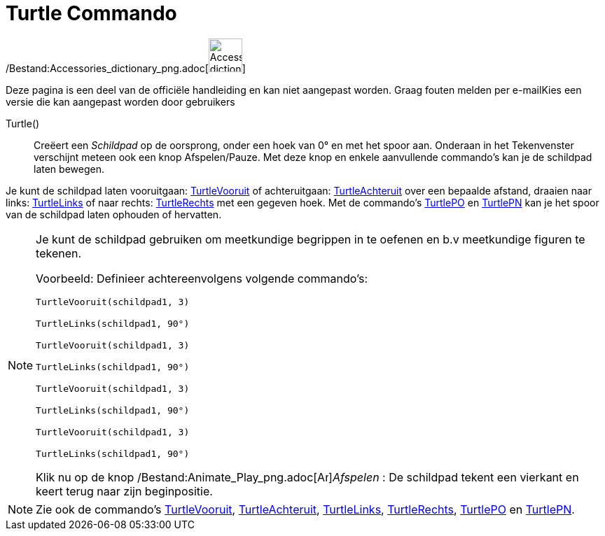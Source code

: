 = Turtle Commando
:page-en: commands/Turtle_Command
ifdef::env-github[:imagesdir: /nl/modules/ROOT/assets/images]

/Bestand:Accessories_dictionary_png.adoc[image:48px-Accessories_dictionary.png[Accessories
dictionary.png,width=48,height=48]]

Deze pagina is een deel van de officiële handleiding en kan niet aangepast worden. Graag fouten melden per
e-mail[.mw-selflink .selflink]##Kies een versie die kan aangepast worden door gebruikers##

Turtle()::
  Creëert een _Schildpad_ op de oorsprong, onder een hoek van 0° en met het spoor aan.
  Onderaan in het Tekenvenster verschijnt meteen ook een knop Afspelen/Pauze.
  Met deze knop en enkele aanvullende commando's kan je de schildpad laten bewegen.

Je kunt de schildpad laten vooruitgaan: xref:/commands/TurtleVooruit.adoc[TurtleVooruit] of achteruitgaan:
xref:/commands/TurtleAchteruit.adoc[TurtleAchteruit] over een bepaalde afstand, draaien naar links:
xref:/commands/TurtleLinks.adoc[TurtleLinks] of naar rechts: xref:/commands/TurtleRechts.adoc[TurtleRechts] met een
gegeven hoek. Met de commando's xref:/commands/TurtlePO.adoc[TurtlePO] en xref:/commands/TurtlePN.adoc[TurtlePN] kan je
het spoor van de schildpad laten ophouden of hervatten.

[NOTE]
====

Je kunt de schildpad gebruiken om meetkundige begrippen in te oefenen en b.v meetkundige figuren te tekenen.

Voorbeeld: Definieer achtereenvolgens volgende commando's:

`++TurtleVooruit(schildpad1, 3)++`

`++TurtleLinks(schildpad1, 90°)++`

`++TurtleVooruit(schildpad1, 3)++`

`++TurtleLinks(schildpad1, 90°)++`

`++TurtleVooruit(schildpad1, 3)++`

`++TurtleLinks(schildpad1, 90°)++`

`++TurtleVooruit(schildpad1, 3)++`

`++TurtleLinks(schildpad1, 90°)++`

Klik nu op de knop /Bestand:Animate_Play_png.adoc[image:Animate_Play.png[Animate
Play.png,width=16,height=16]]__Afspelen__ : De schildpad tekent een vierkant en keert terug naar zijn beginpositie.

====

[NOTE]
====

Zie ook de commando's xref:/commands/TurtleVooruit.adoc[TurtleVooruit],
xref:/commands/TurtleAchteruit.adoc[TurtleAchteruit], xref:/commands/TurtleLinks.adoc[TurtleLinks],
xref:/commands/TurtleRechts.adoc[TurtleRechts], xref:/commands/TurtlePO.adoc[TurtlePO] en
xref:/commands/TurtlePN.adoc[TurtlePN].

====
